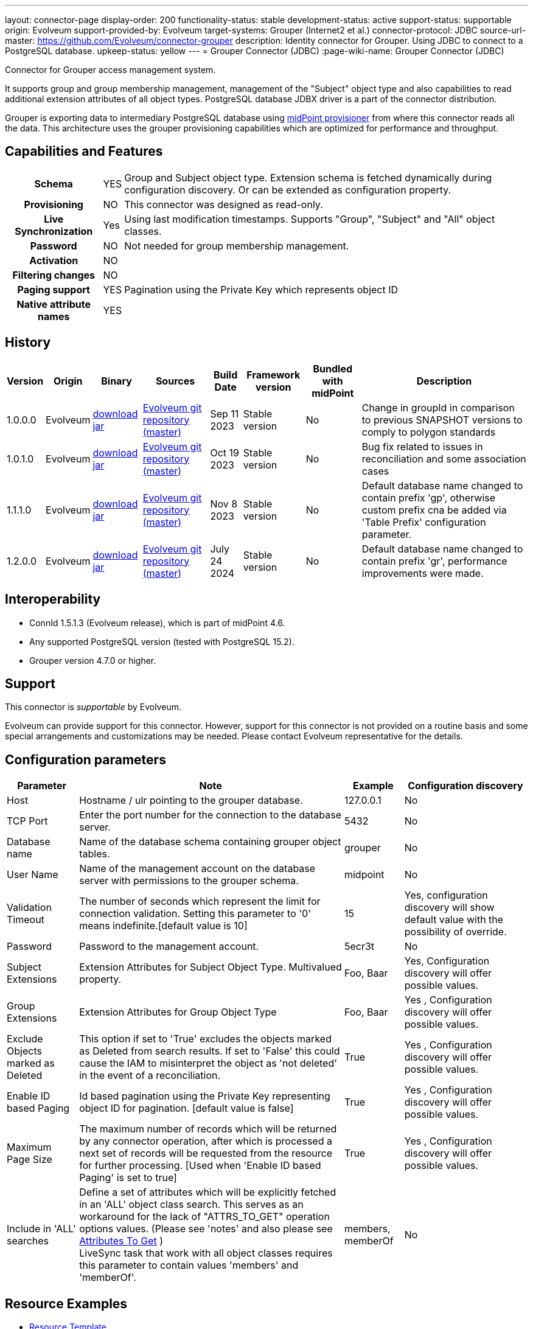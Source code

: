 ---
layout: connector-page
display-order: 200
functionality-status: stable
development-status: active
support-status: supportable
origin: Evolveum
support-provided-by: Evolveum
target-systems: Grouper (Internet2 et al.)
connector-protocol: JDBC
source-url-master: https://github.com/Evolveum/connector-grouper
description: Identity connector for Grouper. Using JDBC to connect to a PostgreSQL database.
upkeep-status: yellow
---
= Grouper Connector (JDBC)
:page-wiki-name: Grouper Connector (JDBC)

Connector for Grouper access management system.

It supports group and group membership management, management of the "Subject" object type and also
capabilities to read additional extension attributes of all object types. PostgreSQL database JDBX driver
is a part of the connector distribution.

Grouper is exporting data to intermediary PostgreSQL database using https://spaces.at.internet2.edu/display/Grouper/Grouper+MidPoint+provisioner[midPoint provisioner] from where this connector reads all the data. This architecture uses the grouper provisioning capabilities which are optimized for performance and throughput.

== Capabilities and Features

[%autowidth,cols="h,1,1"]
|===
| Schema
| YES
| Group and Subject object type.
Extension schema is fetched dynamically during configuration discovery. Or can be extended
as configuration property.

| Provisioning
| NO
|
This connector was designed as read-only.

| Live Synchronization
| Yes
|
Using last modification timestamps. Supports "Group", "Subject" and "All" object classes.

| Password
| NO
| Not needed for group membership management.

| Activation
| NO
|

| Filtering changes
| NO
|

| Paging support
| YES
| Pagination using the Private Key which represents object ID

| Native attribute names
| YES
|

|===


== History


[%autowidth]
|===
| Version | Origin | Binary | Sources | Build Date | Framework version | Bundled with midPoint | Description

| 1.0.0.0
| Evolveum
| https://nexus.evolveum.com/nexus/repository/releases/com/evolveum/polygon/connector-grouper/1.0.0.0/connector-grouper-1.0.0.0.jar[download jar]
| link:https://github.com/Evolveum/connector-grouper[Evolveum git repository (master)]
| Sep 11 2023
| Stable version
| No
| Change in groupId in comparison to previous SNAPSHOT versions to comply to polygon standards

| 1.0.1.0
| Evolveum
| https://nexus.evolveum.com/nexus/repository/releases/com/evolveum/polygon/connector-grouper/1.0.1.0/connector-grouper-1.0.1.0.jar[download jar]
| link:https://github.com/Evolveum/connector-grouper[Evolveum git repository (master)]
| Oct 19 2023
| Stable version
| No
| Bug fix related to issues in reconciliation and some association cases

| 1.1.1.0
| Evolveum
| https://nexus.evolveum.com/nexus/repository/releases/com/evolveum/polygon/connector-grouper/1.1.1.0/connector-grouper-1.1.1.0.jar[download jar]
| link:https://github.com/Evolveum/connector-grouper[Evolveum git repository (master)]
| Nov 8 2023
| Stable version
| No
| Default database name changed to contain prefix 'gp', otherwise custom prefix cna be added via 'Table Prefix' configuration parameter.

| 1.2.0.0
| Evolveum
| https://nexus.evolveum.com/nexus/repository/releases/com/evolveum/polygon/connector-grouper/1.2.0.0/connector-grouper-1.2.0.0.jar[download jar]
| link:https://github.com/Evolveum/connector-grouper[Evolveum git repository (master)]
| July 24 2024
| Stable version
| No
| Default database name changed to contain prefix 'gr', performance improvements were made.

|===


== Interoperability

* ConnId 1.5.1.3 (Evolveum release), which is part of midPoint 4.6.
* Any supported PostgreSQL version (tested with PostgreSQL 15.2).
* Grouper version 4.7.0 or higher.

== Support

This connector is _supportable_ by Evolveum.

Evolveum can provide support for this connector.
However, support for this connector is not provided on a routine basis and some special arrangements
and customizations may be needed.
Please contact Evolveum representative for the details.

== Configuration parameters

[%autowidth]
|===
| Parameter | Note | Example | Configuration discovery

| Host
| Hostname / ulr pointing to the grouper database.
| 127.0.0.1
| No

| TCP Port
| Enter the port number for the connection to the database server.
| 5432
| No

| Database name
| Name of the database schema containing grouper object tables.
| grouper
| No

| User Name
| Name of the management account on the database server with permissions to the grouper schema.
| midpoint
| No

| Validation Timeout
| The number of seconds which represent the limit for connection validation. Setting this parameter to '0' means indefinite.[default value is 10]
| 15
| Yes, configuration discovery will show default value with the possibility of override.

| Password
| Password to the management account.
| 5ecr3t
| No

| Subject Extensions
| Extension Attributes for Subject Object Type. Multivalued property.
| Foo, Baar
| Yes, Configuration discovery will offer possible values.

| Group Extensions
| Extension Attributes for Group Object Type
| Foo, Baar
| Yes , Configuration discovery will offer possible values.

| Exclude Objects marked as Deleted
| This option if set to 'True' excludes the objects marked as Deleted from search results. If set to 'False' this could cause the IAM to misinterpret the object as 'not deleted' in the event of a reconciliation.
| True
| Yes , Configuration discovery will offer possible values.

| Enable ID based Paging
| Id based pagination using the Private Key representing object ID for pagination. [default value is false]
| True
| Yes , Configuration discovery will offer possible values.

| Maximum Page Size
| The maximum number of records which will be returned by any connector operation, after which is processed a next set of records will be requested from the resource for further processing. [Used when 'Enable ID based Paging' is set to true]
| True
| Yes , Configuration discovery will offer possible values.

| Include in 'ALL' searches
| Define a set of attributes which will be explicitly fetched in an 'ALL' object class search. This serves as an workaround for the lack of "ATTRS_TO_GET" operation options values.  (Please see 'notes' and also please see https://docs.evolveum.com/connectors/connid/1.x/connector-development-guide/#attributes-to-get[Attributes To Get] ) +
LiveSync task that work with all object classes requires this parameter to contain values 'members' and 'memberOf'.
| members, memberOf
| No

|===

== Resource Examples
* https://github.com/Evolveum/connector-grouper/blob/main/samples/resources/template/resource-template-grouper.xml[Resource Template]


== LiveSync Task Examples
* https://github.com/Evolveum/connector-grouper/blob/main/samples/tasks/live-sync-grouper.xml[LiveSync Task Sample]
* The liveSync task is processing both Groups and Subject object at the same time. That will prevent race condition types of conflicts when a new group is created and populated with users. In that case it's important to process the group before the subjects (and their memberships).
* The LiveSync task which synchronizes both object classes requires 'Include in ALL searches' configuration parameter contains values 'members' and 'memberOf'.
See bug:MID-8996[] for details.

== Notes

Connector requires PostgreSQL based intermediary database. Grouper might use arbitrary database engine.

Connector supports pagination and a 'max page size' configuration parameter. This will divide the query into multiple ones
with outputs containing smaller number of rows (based on page size or the 'max page size' configuration parameter).
There still can be the possibility of higher number of rows returned in case of an object having a large number of members or
group memberships or a large number of auxiliary attributes.

With 'Exclude Objects marked as Deleted' set to true the rows marked as 'deleted' are handled as not present.
In case of rows present in the 'main' object tables, the objects will be handled as deleted. In case of
rows present in the membership or auxiliary attributes tables the lack of the row will mean a removal of parameter value.

The "Configuration discovery" operation among other functions will provide you with a list of possible names
of auxiliary attributes which if selected will be incorporated in the attribute schema. This list of attributes can
be changed in the resource configuration, after which the schema should be 'regenerated' ('refreshed').

The "members" and "member_of" ("virtual" attributes) are not retrieved by default, the attribute configuration
in the IAM has to *explicitly request* these attributes. The same applies to attributes originating from
other tables as the main ones (Tables referred to as the main tables: "gr_mp_subjects" and "gr_mp_groups").
To achieve this the mappings have to be augmented by the parameter "fetchStrategy" set to the value "explicit".

[source]
----
 <attribute xmlns:ri="http://midpoint.evolveum.com/xml/ns/public/resource/instance-3">
    <ref>ri:members</ref>
    <fetchStrategy>explicit</fetchStrategy>
 </attribute>
----

== Migration from legacy Grouper connector.

Following steps will guide you though migration from xref:/connectors/connectors/com.evolveum.polygon.connector.grouper.rest.GrouperConnector/[legacy Grouper Connector].

CAUTION: Following migration guide is based on the examples of https://github.internet2.edu/docker/midPoint_container/tree/master/demo/grouper[InCommon midPoint and Grouper integration demo]. You might need to attune it to your environment.

. Deploy the new Grouper connector and configure basic settings for the connector. Do not configure mappings of synchronization yet. Goal is to successfully test the resource and be able to list accounts and entitlements.
. Configure correlation for both accounts and entitlements (groups). Make sure the accounts are correlated to existing users and entitlements are correlated to corresponding objects (typically Org. units).
You can verify the correlation configuration with xref:/midpoint/reference/simulation/[Simulation]. See also xref:/midpoint/reference/simulation/tutorial/#step-ldap-3-correlation-on-employee-number[correlation scenario tutorial].
. Now you can add attributes mappings and synchronization configuration.
. Configure association including inbound mapping from association. Set the same subtype assignments as it was used in the legacy connector (typically "grouper-group")
. Stop synchronization tasks for the legacy Grouper resource. Typically that will be reconciliation and asynchronous update tasks.
. Remove mapping from user object template that was executing shadow query to create assignments of users to orgs that are representing groups. Also stop Group Scavenger task.
. Reconcile groups using the new Grouper resource. When the reconciliation tasks finishes reconcile users.
. Next steps is to remove assignments with grouper-group subtype that shouldn't exist. Deploy cleanup mapping to the users object template. You will find it in examples section above. It will be applied later by recomputation of all users.
. Configure liveSync and periodic reconciliation for the new Grouper resource. Now the new resource is fully operational.
. Decommission the old Grouper resource and related settings. Remove reconciliation task, asynchronous update task, Grouper Scavenger task and functional library with functions for legacy Grouper connector. Remove all shadows for the old Grouper resource and remove the resource itself.
. Recompute all users. That will apply the user template mapping for cleaning up of grouper-group assignment and also it will clean up account links from users to the removed Grouper resource.

== See Also

Example of midPoint and Grouper integration is available in InCommon TAP Workbench. You can see https://github.internet2.edu/internet2/InCommonTAP-Examples/blob/main/Workbench/midpoint_server/container_files/mp-home/post-initial-objects/resources/100-grouper-new.xml[the resource configuration] example there or find other related objects in the same repository.
